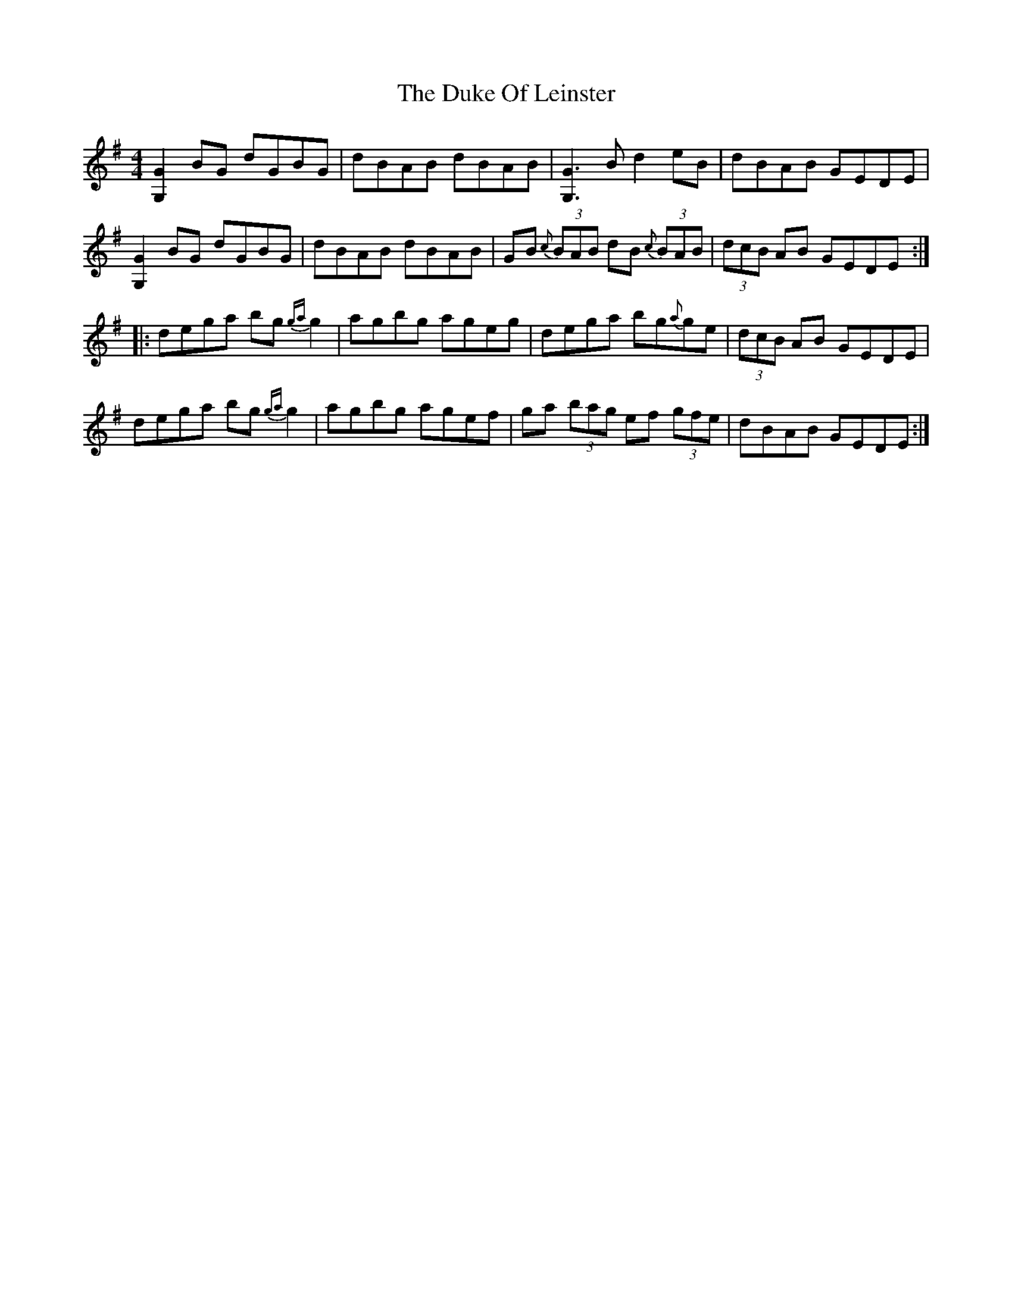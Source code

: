X: 11119
T: Duke Of Leinster, The
R: reel
M: 4/4
K: Gmajor
[G2G,2]BG dGBG|dBAB dBAB|[G3G,3]B d2eB|dBAB GEDE|
[G2G,2]BG dGBG|dBAB dBAB|GB {c}(3BAB dB {c}(3BAB|(3dcB AB GEDE:|
|:dega bg{ga}g2|agbg ageg|dega bg{a}ge|(3dcB AB GEDE|
dega bg{ga}g2|agbg agef|ga (3bag ef (3gfe|dBAB GEDE:|

